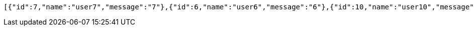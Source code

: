 [source,options="nowrap"]
----
[{"id":7,"name":"user7","message":"7"},{"id":6,"name":"user6","message":"6"},{"id":10,"name":"user10","message":"10"},{"id":9,"name":"user9","message":"9"},{"id":8,"name":"user8","message":"8"},{"id":1,"name":"user1","message":"1"},{"id":5,"name":"user5","message":"5"},{"id":4,"name":"user4","message":"4"},{"id":2,"name":"user2","message":"2"},{"id":3,"name":"user3","message":"3"}]
----